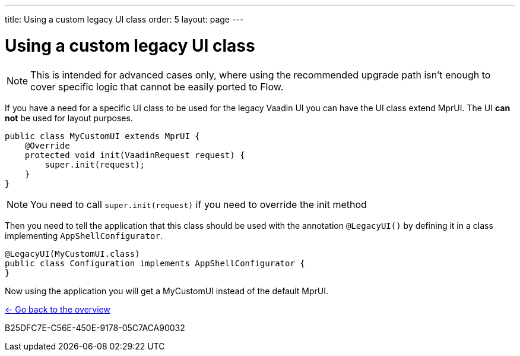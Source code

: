---
title: Using a custom legacy UI class
order: 5
layout: page
---

= Using a custom legacy UI class

[NOTE]
This is intended for advanced cases only, where using the recommended upgrade path
isn't enough to cover specific logic that cannot be easily ported to Flow.

If you have a need for a specific UI class to be used for the legacy Vaadin UI you
can have the UI class extend MprUI. The UI *can not* be used for layout purposes.

[source,java]
----
public class MyCustomUI extends MprUI {
    @Override
    protected void init(VaadinRequest request) {
        super.init(request);
    }
}
----

[NOTE]
You need to call `super.init(request)` if you need to override the init method

Then you need to tell the application that this class should be used with the
annotation `@LegacyUI()` by defining it in a class implementing `AppShellConfigurator`.

[source,java]
----
@LegacyUI(MyCustomUI.class)
public class Configuration implements AppShellConfigurator {
}
----

Now using the application you will get a MyCustomUI instead of the
default MprUI.

<<../overview#,<- Go back to the overview>>


[.discussion-id]
B25DFC7E-C56E-450E-9178-05C7ACA90032

